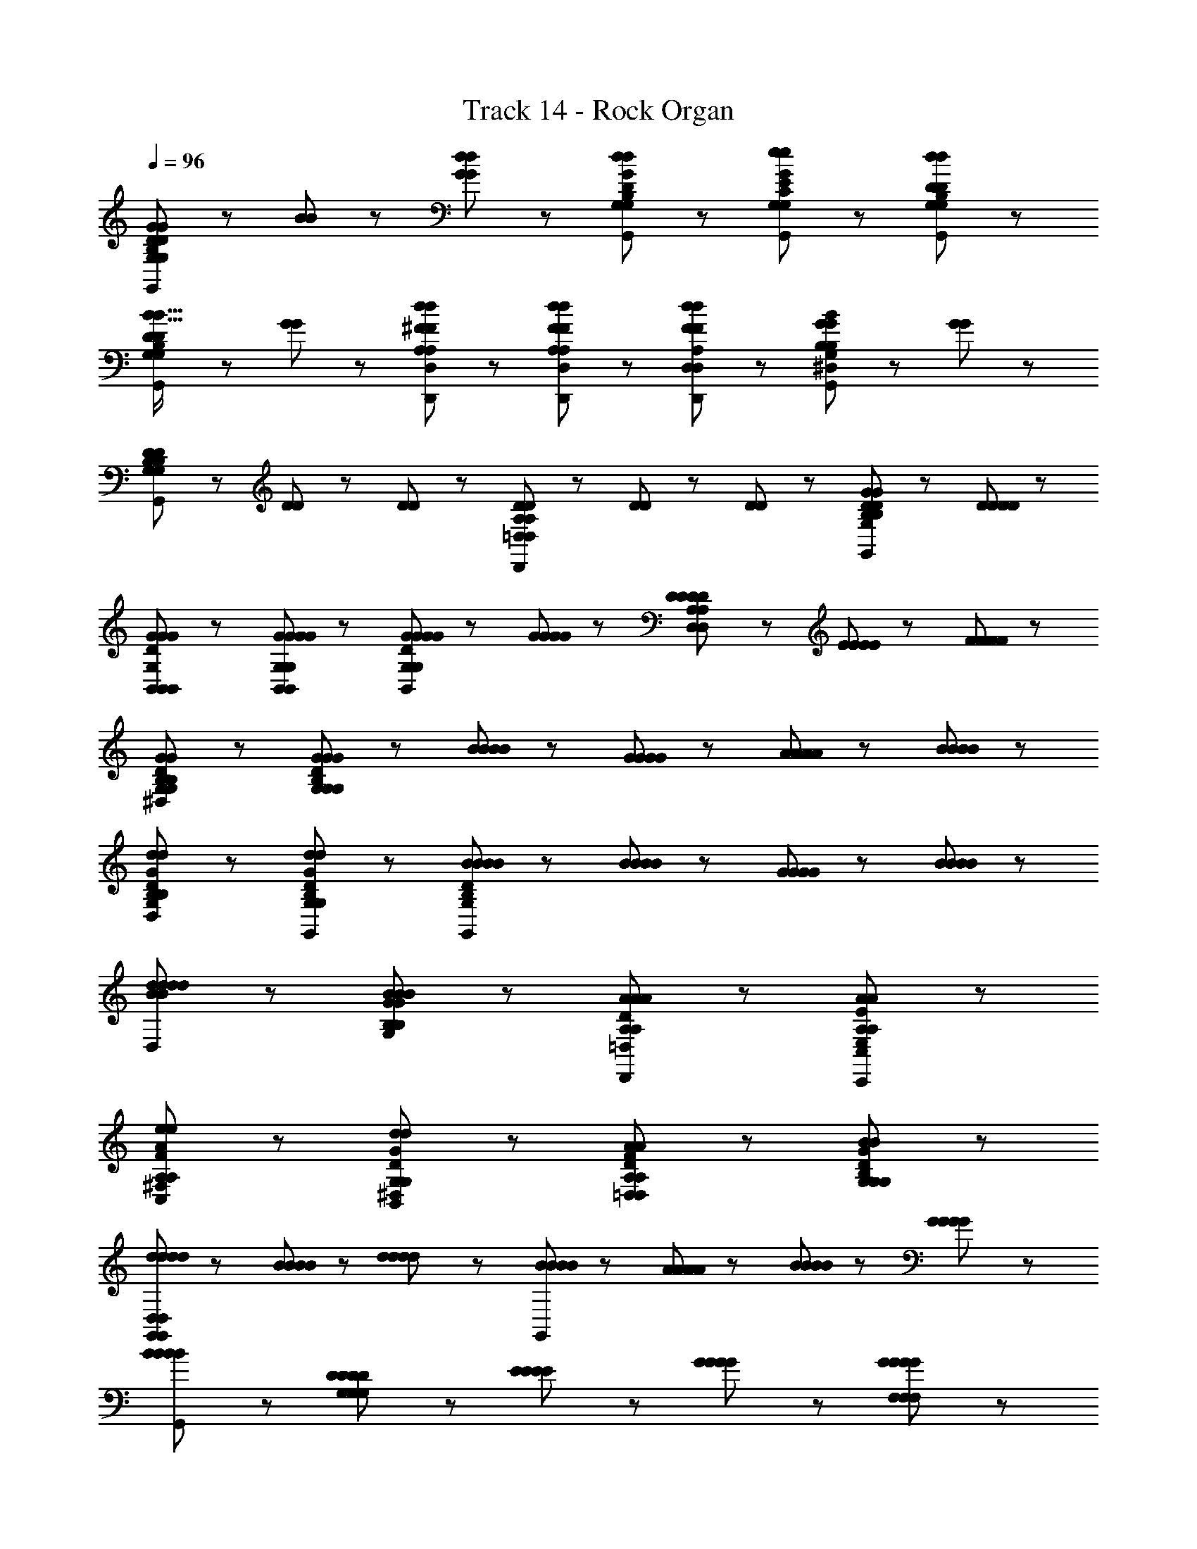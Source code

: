 X: 1
T: Track 14 - Rock Organ
Z: ABC Generated by Starbound Composer
L: 1/8
Q: 1/4=96
K: C
[G65/48G65/48G,137/48B,137/48D137/48G,,137/48G,137/48B,137/48D137/48] z7/48 [B17/48B17/48] z7/48 [G41/48d41/48G41/48d41/48] z7/48 [d41/48G41/48D41/48B,41/48G,41/48G,,41/48d41/48G41/48D41/48B,41/48G,41/48] z7/48 [e89/48G,89/48E89/48C89/48G,,89/48e89/48G,89/48E89/48C89/48G185/48G185/48] z7/48 [d89/48D89/48B,89/48G,89/48G,,89/48d89/48D89/48B,89/48G,89/48] z7/48 
[B19/16B19/16D89/48B,89/48G,89/48G,,89/48D89/48B,89/48G,89/48] z7/48 [G25/48G25/48] z7/48 [d25/48^F25/48D,25/48A,25/48D,,25/48d25/48F25/48D,25/48A,25/48] z7/48 [F25/48d25/48D,25/48A,25/48D,,25/48F25/48d25/48D,25/48A,25/48] z7/48 [d25/48F25/48A,25/48D,25/48D,,25/48d25/48F25/48A,25/48D,25/48] z7/48 [^D,/24G89/48G89/48B185/48G,185/48B,185/48G,,185/48B185/48G,185/48B,185/48] z47/24 [G89/48G89/48] z7/48 
[D25/48D25/48G,89/48B,89/48G,,89/48G,89/48B,89/48] z7/48 [D25/48D25/48] z7/48 [D25/48D25/48] z7/48 [D25/48D25/48=D,89/48A,89/48D,,89/48D,89/48A,89/48] z7/48 [D25/48D25/48] z7/48 [D25/48D25/48] z7/48 [G89/48D89/48G,,89/48G89/48D89/48G,185/48B,185/48G,185/48B,185/48] z55/48 [D41/48D41/48D41/48D41/48] z7/48 
[G137/48G137/48D137/48G,137/48B,,137/48B,,137/48G137/48G137/48D137/48G,137/48B,,137/48] z7/48 [G41/48G41/48B,,41/48G,41/48B,,41/48G41/48G41/48B,,41/48G,41/48] z7/48 [G65/48G65/48G65/48G65/48D89/48B,,89/48G,89/48B,,89/48D89/48B,,89/48G,89/48] z7/48 [G17/48G17/48G17/48G17/48] z7/48 [D41/48D41/48D25/24D25/24D,89/48A,89/48D,89/48D,89/48A,89/48] z7/48 [E17/48E17/48E17/48E17/48] z7/48 [F17/48F17/48F17/48F17/48] z7/48 
[^D,/24G89/48D89/48G89/48G,89/48B,89/48G,89/48G89/48D89/48G89/48G,89/48B,89/48] z47/24 [G89/48D89/48G89/48B,89/48G,89/48G,89/48G89/48D89/48G89/48B,89/48G,89/48] z55/48 [B41/48B41/48B41/48B41/48] z7/48 [G41/48G41/48G41/48G41/48] z7/48 [A17/48A17/48A17/48A17/48] z7/48 [B17/48B17/48B17/48B17/48] z7/48 
[D,/24d89/48G89/48d89/48G,89/48D89/48B,89/48G,,89/48d89/48G89/48d89/48G,89/48D89/48B,89/48] z47/24 [d89/48G89/48d89/48B,89/48D89/48G,89/48G,,89/48d89/48G89/48d89/48B,89/48D89/48G,89/48] z7/48 [B65/48B65/48B65/48B65/48G,,185/48B,257/48G,257/48D257/48B,257/48G,257/48D257/48] z7/48 [B17/48B17/48B17/48B17/48] z7/48 [G65/48G65/48G65/48G65/48] z7/48 [B17/48B17/48B17/48B17/48] z7/48 
[D,/24d65/48B65/48d65/48d65/48B65/48d65/48] z35/24 [B17/48G17/48B17/48G,17/48B,17/48B17/48G17/48B17/48G,17/48B,17/48] z7/48 [A89/48A89/48D89/48=D,89/48A,89/48D,,89/48A89/48A89/48D89/48D,89/48A,89/48] z7/48 [A185/48A185/48E185/48C,185/48E,185/48A,185/48C,,185/48A185/48A185/48E185/48C,185/48E,185/48A,185/48] z7/48 
[e89/48e89/48F89/48A89/48^F,89/48C,89/48A,89/48C,89/48e89/48e89/48F89/48A89/48F,89/48C,89/48A,89/48] z7/48 [^D,/24d89/48D89/48d89/48G89/48B,,89/48G,89/48B,,89/48d89/48D89/48d89/48G89/48B,,89/48G,89/48] z47/24 [A89/48F89/48A89/48D89/48=D,89/48A,89/48D,89/48A89/48F89/48A89/48D89/48D,89/48A,89/48] z7/48 [B89/48B89/48D89/48G89/48B,89/48G,89/48G,89/48B89/48B89/48D89/48G89/48B,89/48G,89/48] z7/48 
[d41/48d41/48d41/48d41/48G,,185/48G,,473/48D,473/48G,,473/48D,473/48] z7/48 [B41/48B41/48B41/48B41/48] z55/48 [d41/48d41/48d41/48d41/48] z7/48 [B41/48B41/48B41/48B41/48G,,185/48] z7/48 [A17/48A17/48A17/48A17/48] z7/48 [B17/48B17/48B17/48B17/48] z7/48 [G89/48G89/48G89/48G89/48] z7/48 
[B89/48G,,89/48B89/48B185/48B185/48] z103/48 [D65/48D65/48D65/48D65/48G,137/48G,137/48G,137/48] z7/48 [E17/48E17/48E17/48E17/48] z7/48 [G41/48G41/48G41/48G41/48] z7/48 [G41/48G41/48F,41/48F,41/48G41/48G41/48F,41/48] z7/48 
[B65/48B65/48B65/48B65/48E,89/48E,89/48E,89/48] z7/48 [B17/48B17/48B17/48B17/48] z7/48 [d41/48d41/48d41/48d41/48F,89/48F,89/48F,89/48] z7/48 [d41/48d41/48d41/48d41/48] z7/48 [^D,/24A41/48A41/48A41/48A41/48G,281/48G,281/48G,281/48] z23/24 [A17/48A17/48A17/48A17/48] z7/48 [A17/48A17/48A17/48A17/48] z7/48 [E89/48E89/48E89/48E89/48] z7/48 
[D,/24A137/48A137/48A137/48A137/48] z47/24 [F,89/48F,89/48F,89/48z] [D41/48D41/48D41/48D41/48] z7/48 [D,/24G137/48D137/48G137/48B,,137/48G,137/48B,,137/48G137/48D137/48G137/48B,,137/48G,137/48] z71/24 [G41/48G41/48D41/48B,,41/48G,41/48B,,41/48G41/48G41/48D41/48B,,41/48G,41/48] z7/48 
[B137/48B137/48D137/48B,137/48G,,137/48G,137/48=D,137/48G,,137/48B137/48B137/48D137/48B,137/48G,,137/48G,137/48D,137/48] z7/48 [B41/48B,41/48D41/48B41/48G,,41/48D,41/48G,41/48G,,41/48B41/48B,41/48D41/48B41/48G,,41/48D,41/48G,41/48] z7/48 [d185/48F185/48D185/48d185/48A,185/48D,185/48D,185/48d185/48F185/48D185/48d185/48A,185/48D,185/48] z7/48 
[G65/48G65/48G65/48G65/48B,137/48D137/48G,137/48G,137/48B,137/48D137/48G,137/48] z7/48 [B17/48B17/48B17/48B17/48] z7/48 [d41/48d41/48d41/48d41/48] z7/48 [d41/48d41/48G,41/48D41/48B,41/48G,41/48d41/48d41/48G,41/48D41/48B,41/48] z7/48 [e89/48e89/48E89/48C89/48G,89/48G,89/48e89/48e89/48E89/48C89/48G,89/48G185/48G185/48] z7/48 [d89/48d89/48G,89/48D89/48B,89/48G,89/48d89/48d89/48G,89/48D89/48B,89/48] z7/48 
[B19/16B19/16B65/48B65/48B,89/48D89/48G,89/48G,89/48B,89/48D89/48G,89/48] z7/48 [G17/48G17/48G25/48G25/48] z5/16 [d17/48d17/48d25/48F25/48D,25/48A,25/48D,25/48d25/48F25/48D,25/48A,25/48] z5/16 [d17/48d17/48F25/48d25/48D,25/48A,25/48D,25/48F25/48d25/48D,25/48A,25/48] z5/16 [d17/48d17/48d25/48F25/48D,25/48A,25/48D,25/48d25/48F25/48D,25/48A,25/48] z5/16 [B89/48G89/48B89/48B89/48G89/48B89/48B,185/48G,185/48G,,185/48B,185/48G,185/48] z7/48 [G89/48G89/48G89/48G89/48] z7/48 
[^D,/24D89/48D89/48D89/48D89/48B,281/48G,281/48G,,281/48B,281/48G,281/48] z47/24 [D,/24G89/48G89/48G89/48G89/48] z47/24 [D,/24B19/16B19/16B65/48B65/48] z31/24 [G17/48G17/48G25/48G25/48] z5/16 [d17/48d17/48d25/48F25/48=D,25/48A,25/48d25/48F25/48D,25/48A,25/48D,19/16] z5/16 [d17/48d17/48F25/48d25/48A,25/48D,25/48F25/48d25/48A,25/48D,25/48] z5/16 [d17/48d17/48d25/48F25/48D,25/48A,25/48D,25/48d25/48F25/48D,25/48A,25/48] z5/16 
[^D,/24B89/48B89/48G89/48B89/48B89/48G89/48G,185/48B,185/48G,185/48G,185/48B,185/48] z47/24 [D,/24G89/48G89/48G89/48G89/48] z47/24 [D,/24D89/48B,89/48D89/48D89/48B,89/48D89/48G,185/48G,,185/48=D,185/48G,,185/48G,185/48G,,185/48D,185/48] z47/24 [G89/48G89/48G89/48G89/48] z7/48 
[D89/48B,89/48D89/48D89/48B,89/48D89/48D,185/48G,185/48G,,185/48G,,185/48D,185/48G,185/48G,,185/48] z7/48 [G89/48G89/48G89/48G89/48] z7/48 [D89/48D89/48B,185/48D185/48G,185/48D,185/48G,,185/48G,,185/48B,185/48D185/48G,185/48D,185/48G,,185/48] z7/48 [G89/48G89/48G89/48G89/48] z7/48 
[^D,/24G89/48B,89/48G89/48G,89/48=D,89/48G,,89/48G,,89/48G89/48B,89/48G89/48G,89/48D,89/48G,,89/48] 
